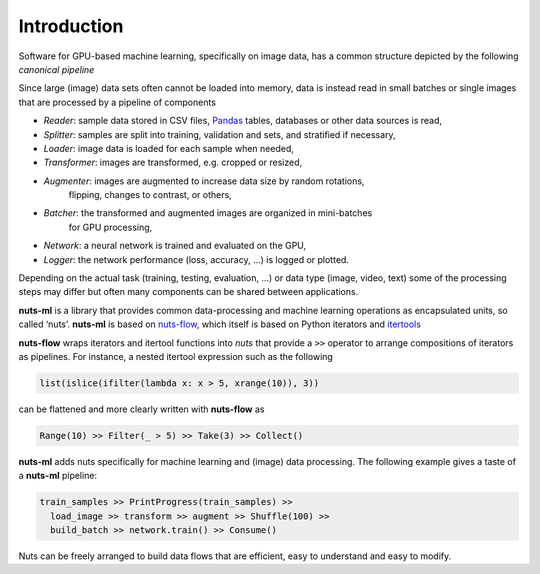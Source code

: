 Introduction
============

Software for GPU-based machine learning, specifically on image data,
has a common structure depicted by the following *canonical pipeline*

.. image:: pics/pipeline.png

Since large (image) data sets often cannot be loaded into memory, data is 
instead read in small batches or single images that are processed 
by a pipeline of components

- *Reader*: sample data stored in CSV files, `Pandas <http://pandas.pydata.org/>`_ 
  tables, databases or other data sources is read,

- *Splitter*: samples are split into training, validation and sets, and stratified
  if necessary,

- *Loader*: image data is loaded for each sample when needed,

- *Transformer*: images are transformed, e.g. cropped or resized,

- *Augmenter*: images are augmented to increase data size by random rotations,
   flipping, changes to contrast, or others,

- *Batcher*: the transformed and augmented images are organized in mini-batches 
   for GPU processing,

- *Network*: a neural network is trained and evaluated on the GPU,

- *Logger*: the network performance (loss, accuracy, ...) is logged or plotted.

Depending on the actual task (training, testing, evaluation, ...) or data type
(image, video, text) some of the processing steps may differ but often 
many components can be shared between applications. 

**nuts-ml** is a library that provides common data-processing and machine learning 
operations as encapsulated units, so called ‘nuts’. 
**nuts-ml** is based on `nuts-flow <https://maet3608.github.io/nuts-flow/>`_,
which itself is based on Python iterators and 
`itertools <https://docs.python.org/2/library/itertools.html>`_

.. image:: pics/architecture.png
   :align: center

**nuts-flow** wraps iterators and itertool functions into *nuts* that provide a 
``>>`` operator to arrange compositions of iterators as pipelines. For instance,
a nested itertool expression such as the following

.. code:: Python

  list(islice(ifilter(lambda x: x > 5, xrange(10)), 3))

can be flattened and more clearly written with **nuts-flow** as

.. code:: Python

  Range(10) >> Filter(_ > 5) >> Take(3) >> Collect()

**nuts-ml** adds nuts specifically for machine learning and (image) data 
processing. The following example gives a taste of a **nuts-ml** pipeline:

.. code:: python

  train_samples >> PrintProgress(train_samples) >>
    load_image >> transform >> augment >> Shuffle(100) >>
    build_batch >> network.train() >> Consume()

Nuts can be freely arranged to build data flows that are efficient, 
easy to understand and easy to modify.